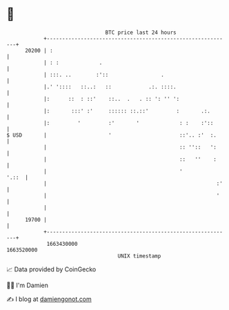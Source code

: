 * 👋

#+begin_example
                                   BTC price last 24 hours                    
               +------------------------------------------------------------+ 
         20200 | :                                                          | 
               | : :             .                                          | 
               | :::. ..        :'::                 .                      | 
               |.' '::::   ::..:   ::            .:. ::::.                  | 
               |:      ::  : ::'    ::..  .   . :: ': '' ':                 | 
               |:       :::' :'     :::::: ::.::'         :       .:.       | 
               |:         '         :'       '             : :    :'::      | 
   $ USD       |                    '                      ::'.. :'  :.     | 
               |                                           :: ''::   ':     | 
               |                                           ::   ''    :     | 
               |                                           '          '.::  | 
               |                                                       :'   | 
               |                                                       '    | 
               |                                                            | 
         19700 |                                                            | 
               +------------------------------------------------------------+ 
                1663430000                                        1663520000  
                                       UNIX timestamp                         
#+end_example
📈 Data provided by CoinGecko

🧑‍💻 I'm Damien

✍️ I blog at [[https://www.damiengonot.com][damiengonot.com]]

